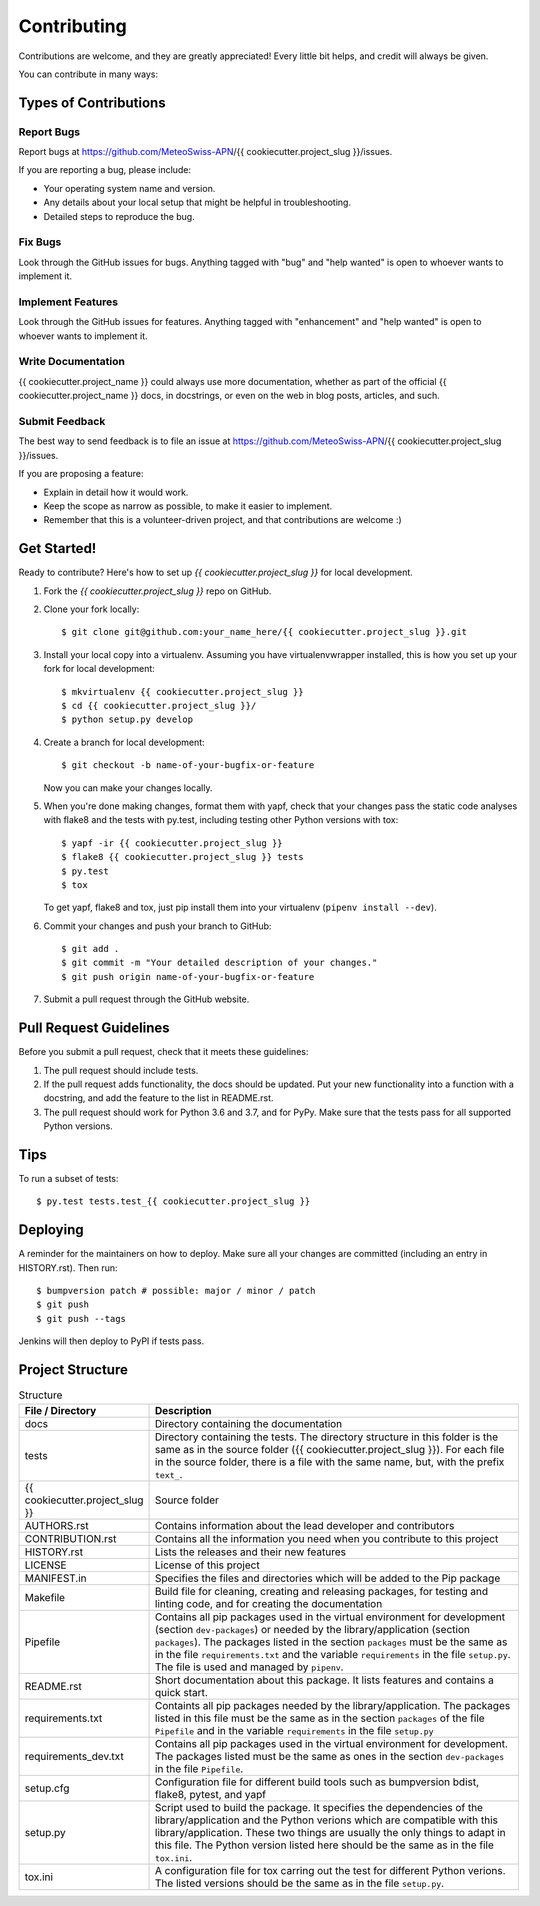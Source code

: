 .. highlight:: shell

============
Contributing
============

Contributions are welcome, and they are greatly appreciated! Every little bit
helps, and credit will always be given.

You can contribute in many ways:

Types of Contributions
----------------------

Report Bugs
~~~~~~~~~~~

Report bugs at https://github.com/MeteoSwiss-APN/{{ cookiecutter.project_slug }}/issues.

If you are reporting a bug, please include:

* Your operating system name and version.
* Any details about your local setup that might be helpful in troubleshooting.
* Detailed steps to reproduce the bug.

Fix Bugs
~~~~~~~~

Look through the GitHub issues for bugs. Anything tagged with "bug" and "help
wanted" is open to whoever wants to implement it.

Implement Features
~~~~~~~~~~~~~~~~~~

Look through the GitHub issues for features. Anything tagged with "enhancement"
and "help wanted" is open to whoever wants to implement it.

Write Documentation
~~~~~~~~~~~~~~~~~~~

{{ cookiecutter.project_name }} could always use more documentation, whether as part of the
official {{ cookiecutter.project_name }} docs, in docstrings, or even on the web in blog posts,
articles, and such.

Submit Feedback
~~~~~~~~~~~~~~~

The best way to send feedback is to file an issue at https://github.com/MeteoSwiss-APN/{{ cookiecutter.project_slug }}/issues.

If you are proposing a feature:

* Explain in detail how it would work.
* Keep the scope as narrow as possible, to make it easier to implement.
* Remember that this is a volunteer-driven project, and that contributions
  are welcome :)

Get Started!
------------

Ready to contribute? Here's how to set up `{{ cookiecutter.project_slug }}` for local development.

1. Fork the `{{ cookiecutter.project_slug }}` repo on GitHub.
2. Clone your fork locally::

    $ git clone git@github.com:your_name_here/{{ cookiecutter.project_slug }}.git

3. Install your local copy into a virtualenv. Assuming you have virtualenvwrapper installed, this is how you set up your fork for local development::

    $ mkvirtualenv {{ cookiecutter.project_slug }}
    $ cd {{ cookiecutter.project_slug }}/
    $ python setup.py develop

4. Create a branch for local development::

    $ git checkout -b name-of-your-bugfix-or-feature

   Now you can make your changes locally.

5. When you're done making changes, format them with yapf, check that your
   changes pass the static code analyses with flake8 and the tests with py.test, including testing other Python versions
   with tox::

    $ yapf -ir {{ cookiecutter.project_slug }}
    $ flake8 {{ cookiecutter.project_slug }} tests
    $ py.test
    $ tox

   To get yapf, flake8 and tox, just pip install them into your virtualenv (``pipenv install --dev``).

6. Commit your changes and push your branch to GitHub::

    $ git add .
    $ git commit -m "Your detailed description of your changes."
    $ git push origin name-of-your-bugfix-or-feature

7. Submit a pull request through the GitHub website.

Pull Request Guidelines
-----------------------

Before you submit a pull request, check that it meets these guidelines:

1. The pull request should include tests.
2. If the pull request adds functionality, the docs should be updated. Put
   your new functionality into a function with a docstring, and add the
   feature to the list in README.rst.
3. The pull request should work for Python 3.6 and 3.7, and for PyPy. Make sure
   that the tests pass for all supported Python versions.

Tips
----

To run a subset of tests::

    $ py.test tests.test_{{ cookiecutter.project_slug }}

Deploying
---------

A reminder for the maintainers on how to deploy.
Make sure all your changes are committed (including an entry in HISTORY.rst).
Then run::

$ bumpversion patch # possible: major / minor / patch
$ git push
$ git push --tags

Jenkins will then deploy to PyPI if tests pass.

Project Structure
-----------------

.. list-table:: Structure
   :widths: 25 75
   :header-rows: 1
   
   * - File / Directory
     - Description
   * - docs
     - Directory containing the documentation
   * - tests
     - Directory containing the tests. The directory structure in this folder is the same as in the source folder ({{ cookiecutter.project_slug }}). For each file in the source folder, there is a file with the same name, but, with the prefix ``text_``.
   * - {{ cookiecutter.project_slug }}
     - Source folder
   * - AUTHORS.rst
     - Contains information about the lead developer and contributors
   * - CONTRIBUTION.rst
     - Contains all the information you need when you contribute to this project
   * - HISTORY.rst
     - Lists the releases and their new features
   * - LICENSE
     - License of this project
   * - MANIFEST.in
     - Specifies the files and directories which will be added to the Pip package
   * - Makefile
     - Build file for cleaning, creating and releasing packages, for testing and linting code, and for creating the documentation
   * - Pipefile
     - Contains all pip packages used in the virtual environment for development (section ``dev-packages``) or needed by the library/application (section ``packages``). The packages listed in the section ``packages`` must be the same as in the file ``requirements.txt`` and the variable ``requirements`` in the file ``setup.py``. The file is used and managed by ``pipenv``. 
   * - README.rst
     - Short documentation about this package. It lists features and contains a quick start.
   * - requirements.txt
     - Containts all pip packages needed by the library/application. The packages listed in this file must be the same as in the section ``packages`` of the file ``Pipefile`` and in the variable ``requirements`` in the file ``setup.py``
   * - requirements_dev.txt
     - Contains all pip packages used in the virtual environment for development. The packages listed must be the same as ones in the section ``dev-packages`` in the file ``Pipefile``.
   * - setup.cfg
     - Configuration file for different build tools such as bumpversion bdist, flake8, pytest, and yapf
   * - setup.py
     - Script used to build the package. It specifies the dependencies of the library/application and the Python verions which are compatible with this library/application. These two things are usually the only things to adapt in this file. The Python version listed here should be the same as in the file ``tox.ini``.
   * - tox.ini
     - A configuration file for tox carring out the test for different Python verions. The listed versions should be the same as in the file ``setup.py``.
